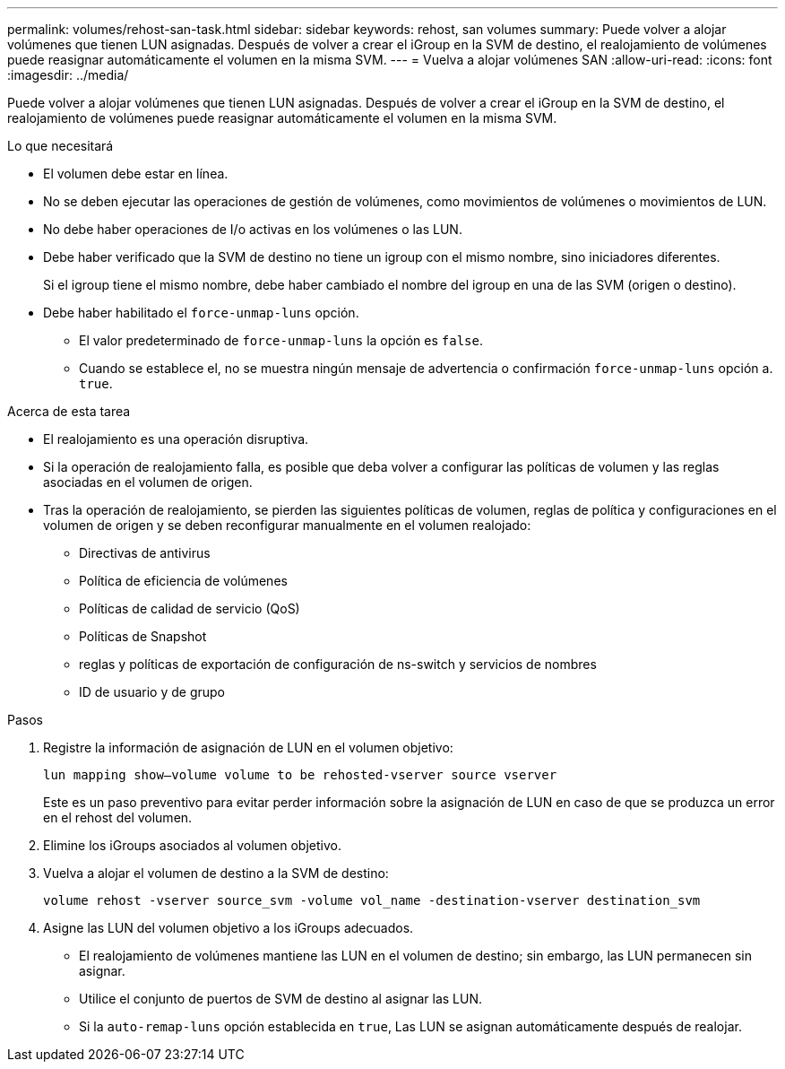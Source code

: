 ---
permalink: volumes/rehost-san-task.html 
sidebar: sidebar 
keywords: rehost, san volumes 
summary: Puede volver a alojar volúmenes que tienen LUN asignadas. Después de volver a crear el iGroup en la SVM de destino, el realojamiento de volúmenes puede reasignar automáticamente el volumen en la misma SVM. 
---
= Vuelva a alojar volúmenes SAN
:allow-uri-read: 
:icons: font
:imagesdir: ../media/


[role="lead"]
Puede volver a alojar volúmenes que tienen LUN asignadas. Después de volver a crear el iGroup en la SVM de destino, el realojamiento de volúmenes puede reasignar automáticamente el volumen en la misma SVM.

.Lo que necesitará
* El volumen debe estar en línea.
* No se deben ejecutar las operaciones de gestión de volúmenes, como movimientos de volúmenes o movimientos de LUN.
* No debe haber operaciones de I/o activas en los volúmenes o las LUN.
* Debe haber verificado que la SVM de destino no tiene un igroup con el mismo nombre, sino iniciadores diferentes.
+
Si el igroup tiene el mismo nombre, debe haber cambiado el nombre del igroup en una de las SVM (origen o destino).

* Debe haber habilitado el `force-unmap-luns` opción.
+
** El valor predeterminado de `force-unmap-luns` la opción es `false`.
** Cuando se establece el, no se muestra ningún mensaje de advertencia o confirmación `force-unmap-luns` opción a. `true`.




.Acerca de esta tarea
* El realojamiento es una operación disruptiva.
* Si la operación de realojamiento falla, es posible que deba volver a configurar las políticas de volumen y las reglas asociadas en el volumen de origen.
* Tras la operación de realojamiento, se pierden las siguientes políticas de volumen, reglas de política y configuraciones en el volumen de origen y se deben reconfigurar manualmente en el volumen realojado:
+
** Directivas de antivirus
** Política de eficiencia de volúmenes
** Políticas de calidad de servicio (QoS)
** Políticas de Snapshot
** reglas y políticas de exportación de configuración de ns-switch y servicios de nombres
** ID de usuario y de grupo




.Pasos
. Registre la información de asignación de LUN en el volumen objetivo:
+
`lun mapping show–volume volume to be rehosted-vserver source vserver`

+
Este es un paso preventivo para evitar perder información sobre la asignación de LUN en caso de que se produzca un error en el rehost del volumen.

. Elimine los iGroups asociados al volumen objetivo.
. Vuelva a alojar el volumen de destino a la SVM de destino:
+
`volume rehost -vserver source_svm -volume vol_name -destination-vserver destination_svm`

. Asigne las LUN del volumen objetivo a los iGroups adecuados.
+
** El realojamiento de volúmenes mantiene las LUN en el volumen de destino; sin embargo, las LUN permanecen sin asignar.
** Utilice el conjunto de puertos de SVM de destino al asignar las LUN.
** Si la `auto-remap-luns` opción establecida en `true`, Las LUN se asignan automáticamente después de realojar.



